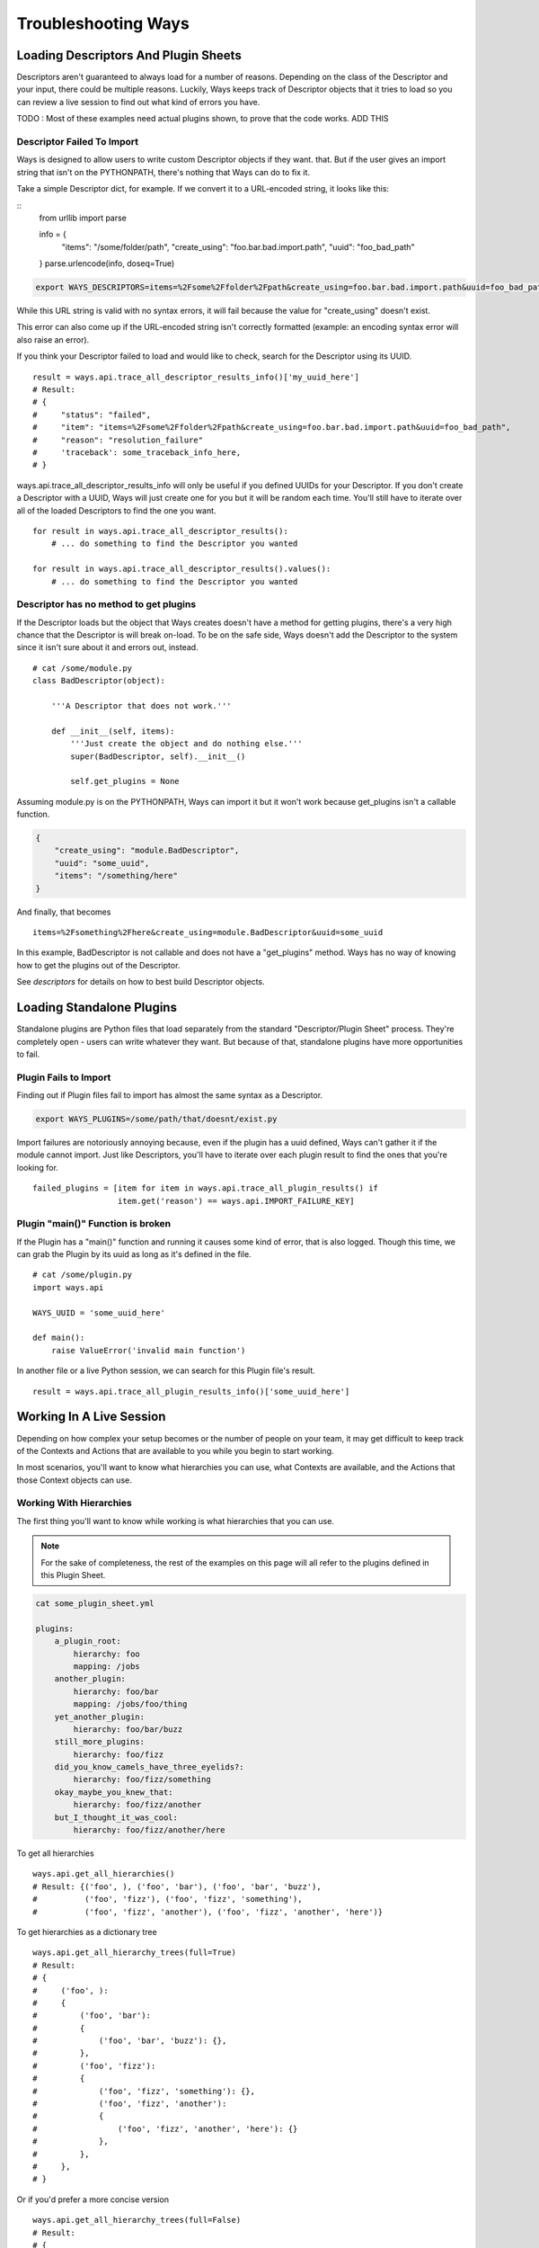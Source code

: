 Troubleshooting Ways
====================

Loading Descriptors And Plugin Sheets
-------------------------------------

Descriptors aren't guaranteed to always load for a number of reasons.
Depending on the class of the Descriptor and your input, there could be
multiple reasons. Luckily, Ways keeps track of Descriptor objects that it tries
to load so you can review a live session to find out what kind of errors you
have.

TODO : Most of these examples need actual plugins shown, to prove that the code
works. ADD THIS

Descriptor Failed To Import
+++++++++++++++++++++++++++

Ways is designed to allow users to write custom Descriptor objects if they want.
that. But if the user gives an import string that isn't on the PYTHONPATH,
there's nothing that Ways can do to fix it.

Take a simple Descriptor dict, for example.
If we convert it to a URL-encoded string, it looks like this:

::
    from urllib import parse

    info = {
        "items": "/some/folder/path",
        "create_using": "foo.bar.bad.import.path",
        "uuid": "foo_bad_path"
    }
    parse.urlencode(info, doseq=True)

.. code-block :: bash

    export WAYS_DESCRIPTORS=items=%2Fsome%2Ffolder%2Fpath&create_using=foo.bar.bad.import.path&uuid=foo_bad_path

While this URL string is valid with no syntax errors, it will fail because the
value for "create_using" doesn't exist.

This error can also come up if the URL-encoded string isn't correctly formatted
(example: an encoding syntax error will also raise an error).

If you think your Descriptor failed to load and would like to check, search
for the Descriptor using its UUID.

::

    result = ways.api.trace_all_descriptor_results_info()['my_uuid_here']
    # Result:
    # {
    #     "status": "failed",
    #     "item": "items=%2Fsome%2Ffolder%2Fpath&create_using=foo.bar.bad.import.path&uuid=foo_bad_path",
    #     "reason": "resolution_failure"
    #     'traceback': some_traceback_info_here,
    # }


ways.api.trace_all_descriptor_results_info will only be useful if you defined
UUIDs for your Descriptor. If you don't create a Descriptor with a UUID,
Ways will just create one for you but it will be random each time. You'll
still have to iterate over all of the loaded Descriptors to find the one you want.

::

    for result in ways.api.trace_all_descriptor_results():
        # ... do something to find the Descriptor you wanted

    for result in ways.api.trace_all_descriptor_results().values():
        # ... do something to find the Descriptor you wanted


Descriptor has no method to get plugins
+++++++++++++++++++++++++++++++++++++++

If the Descriptor loads but the object that Ways creates doesn't have a method
for getting plugins, there's a very high chance that the Descriptor is
will break on-load. To be on the safe side, Ways doesn't add the Descriptor
to the system since it isn't sure about it and errors out, instead.

::

    # cat /some/module.py
    class BadDescriptor(object):

        '''A Descriptor that does not work.'''

        def __init__(self, items):
            '''Just create the object and do nothing else.'''
            super(BadDescriptor, self).__init__()

            self.get_plugins = None

Assuming module.py is on the PYTHONPATH, Ways can import it but it won't
work because get_plugins isn't a callable function.

.. code-block :: json

    {
        "create_using": "module.BadDescriptor",
        "uuid": "some_uuid",
        "items": "/something/here"
    }

And finally, that becomes

::

    items=%2Fsomething%2Fhere&create_using=module.BadDescriptor&uuid=some_uuid

In this example, BadDescriptor is not callable and does not have a "get_plugins"
method. Ways has no way of knowing how to get the plugins out of the Descriptor.

See `descriptors` for details on how to best build Descriptor objects.


Loading Standalone Plugins
--------------------------

Standalone plugins are Python files that load separately from the standard
"Descriptor/Plugin Sheet" process. They're completely open - users can write
whatever they want. But because of that, standalone plugins have more
opportunities to fail.


Plugin Fails to Import
++++++++++++++++++++++

Finding out if Plugin files fail to import has almost the same syntax as
a Descriptor.

.. code-block :: bash

    export WAYS_PLUGINS=/some/path/that/doesnt/exist.py

Import failures are notoriously annoying because, even if the plugin has a
uuid defined, Ways can't gather it if the module cannot import. Just like
Descriptors, you'll have to iterate over each plugin result to find the ones
that you're looking for.

::

    failed_plugins = [item for item in ways.api.trace_all_plugin_results() if
                      item.get('reason') == ways.api.IMPORT_FAILURE_KEY]


Plugin "main()" Function is broken
++++++++++++++++++++++++++++++++++

If the Plugin has a "main()" function and running it causes some kind of error,
that is also logged. Though this time, we can grab the Plugin by its uuid
as long as it's defined in the file.

::

    # cat /some/plugin.py
    import ways.api

    WAYS_UUID = 'some_uuid_here'

    def main():
        raise ValueError('invalid main function')


In another file or a live Python session, we can search for this Plugin
file's result.

::

    result = ways.api.trace_all_plugin_results_info()['some_uuid_here']


Working In A Live Session
-------------------------

Depending on how complex your setup becomes or the number of
people on your team, it may get difficult to keep track of the Contexts and
Actions that are available to you while you begin to start working.

In most scenarios, you'll want to know what
hierarchies you can use, what Contexts are available, and the Actions that
those Context objects can use.


Working With Hierarchies
++++++++++++++++++++++++

The first thing you'll want to know while working is what hierarchies that you
can use.

.. note ::

    For the sake of completeness, the rest of the examples on this page will
    all refer to the plugins defined in this Plugin Sheet.


.. code-block :: yaml

    cat some_plugin_sheet.yml

    plugins:
        a_plugin_root:
            hierarchy: foo
            mapping: /jobs
        another_plugin:
            hierarchy: foo/bar
            mapping: /jobs/foo/thing
        yet_another_plugin:
            hierarchy: foo/bar/buzz
        still_more_plugins:
            hierarchy: foo/fizz
        did_you_know_camels_have_three_eyelids?:
            hierarchy: foo/fizz/something
        okay_maybe_you_knew_that:
            hierarchy: foo/fizz/another
        but_I_thought_it_was_cool:
            hierarchy: foo/fizz/another/here


To get all hierarchies

::

    ways.api.get_all_hierarchies()
    # Result: {('foo', ), ('foo', 'bar'), ('foo', 'bar', 'buzz'),
    #          ('foo', 'fizz'), ('foo', 'fizz', 'something'),
    #          ('foo', 'fizz', 'another'), ('foo', 'fizz', 'another', 'here')}

To get hierarchies as a dictionary tree

::

    ways.api.get_all_hierarchy_trees(full=True)
    # Result:
    # {
    #     ('foo', ):
    #     {
    #         ('foo', 'bar'):
    #         {
    #             ('foo', 'bar', 'buzz'): {},
    #         },
    #         ('foo', 'fizz'):
    #         {
    #             ('foo', 'fizz', 'something'): {},
    #             ('foo', 'fizz', 'another'):
    #             {
    #                 ('foo', 'fizz', 'another', 'here'): {}
    #             },
    #         },
    #     },
    # }

Or if you'd prefer a more concise version

::

    ways.api.get_all_hierarchy_trees(full=False)
    # Result:
    # {
    #     'foo':
    #     {
    #         'bar':
    #         {
    #             'buzz': {},
    #         },
    #         'fizz':
    #         {
    #             'something': {},
    #             'another':
    #             {
    #                 'here': {}
    #             },
    #         },
    #     },
    # }


Once you've got a Ways object such as an Asset, Context, or just a simple
hierarchy, you can also query "child" hierarchies from that point. A child
hierarchy is any hierarchy that contains the given hierarchy.


::

    hierarchy = ('foo', 'fizz')
    context = ways.api.get_context(hierarchy)
    asset = ways.api.get_asset({}, context=context)

    # All three functions create the same output
    ways.api.get_child_hierarchies(hierarchy)
    ways.api.get_child_hierarchies(context)
    ways.api.get_child_hierarchies(asset)
    # Result: {('foo', 'fizz', 'something'), ('foo', 'fizz', 'another'),
                    ('foo', 'fizz', 'another', 'here')}

And you can visualize it as a tree, too.

::

    ways.api.get_child_hierarchy_tree(('foo', 'fizz'), full=True)
    # Result:
    #    {
    #        ('foo', 'fizz', 'something'): {},
    #        ('foo', 'fizz', 'another'):
    #        {
    #            ('foo', 'fizz', 'another', 'here'): {},
    #        },
    #    }


.. note ::

    The hierarchies that these functions return can be used to create Context
    objects assuming that there's at least one valid plugin in each hierarchy.


Working With Contexts
+++++++++++++++++++++

Context objects have different ways for resolving its Plugin objects.
For example, get_mapping_details resolves completely differently than
get_platforms or get_mapping or eve get_max_folder.

When you get back a value that you didn't expect, it's always one of two
problems. Either the Context didn't load the plugins that you expected or
the plugins that were loaded didn't resolve the way you expected.


Checking The Loaded Context Plugins
***********************************

Getting every Plugin that is loaded into Ways is a single command.

::

    ways.api.get_all_plugins()

If you don't see the plugin that you're looking for in that list, it's possible
that it was not found by the Descriptor that you thought it was. Once it's
clear that all the Plugin objects needed are loaded into Ways, the last step is
just to make sure that your Context is loading your Plugins.

Not all Plugin objects are loaded by a Context. For example, if a Plugin's
"get_platform" method doesn't return the current user's platform, it is
excluded. This Plugin-filtering lets Ways have Plugins with the same
hierarchy but conflicting mappings coexist. It also lets the user define
relative plugins so that Plugins meant for MacOS aren't loaded on Windows.

To get the raw list of Plugins that a Context can choose from, there is the
get_all_plugins method

::

    context = ways.api.get_context('foo/bar')
    raw_plugins = context.get_all_plugins()
    plugins = context.plugins
    unused_plugins = [plugin for plugin in raw_plugins if plugin not in plugins]


get_all_plugins shows you every Plugin that a Context can use. The "plugins"
property shows you which of those Plugins were actually used and you can get
the unused Plugin list by taking the difference between the two.


Checking Method Resolution
**************************

This section assumes that you've read `contexts`. It's important to know how
Context objects resolve their plugins before starting to
troubleshoot values that you may not expect.

TODO make sure that the contexts page exists

::

    context = ways.api.get_context('foo/bar')
    ways.api.trace_method_resolution(context.get_mapping)
    # Result: ['/jobs', '/jobs/foo/thing']

    # To include the Plugins that created some output, use plugins=True
    ways.api.trace_method_resolution(context, 'get_platforms' plugins=True)
    # Result: [('/jobs', DataPlugin('etc' 'etc')),
    #          ('/jobs/foo/thing', DataPlugin('etc', 'etc', 'etc'))]


Working With Actions
+++++++++++++++++++++

Depending on what information you're working with, Actions can be queried in a
few ways.

If you have a Context and you want to know what Actions that it is allowed to
use, all you have to do is "dir" the "actions" property.

::

    context = ways.api.get_context('foo/bar')
    dir(context.actions)
    # Result: ['action_names', 'here', 'and', 'functions', 'you', 'can', 'use']

    # Assets work the same way
    asset = ways.api.get_asset({'INFO': 'HERE'}, 'foo/bar')
    dir(asset.actions)
    # Result: ['action_names', 'here', 'and', 'functions', 'you', 'can', 'use']

Sometimes all you have is the name of an Action and aren't sure what
hierarchies can use it.

::

    # Get all of the hierarchies that allowed to use "some_action_name"
    hierarchies = ways.api.get_action_hierarchies('some_action_name')

    # To get the hierarchies for every action, use get_all_action_hierarchies
    everything = ways.api.get_all_action_hierarchies()


.. note ::
    get_action_hierarchies will return every Action that matches the given
    Action name. So if multiple classes/functions are all registered
    under the same name, then every hierarchy that those Actions use will be
    returned. However, if a object like a function or class that was
    registered, only that object's hierarchies will be returned.

